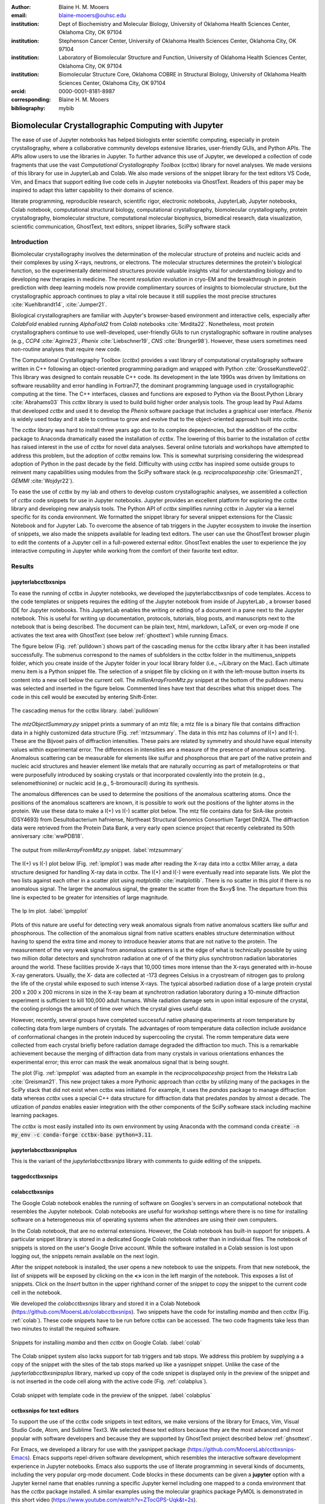 :author: Blaine H. M. Mooers
:email: blaine-mooers@ouhsc.edu
:institution: Dept of Biochemistry and Molecular Biology, University of Oklahoma Health Sciences Center, Oklahoma City, OK 97104
:institution: Stephenson Cancer Center, University of Oklahoma Health Sciences Center, Oklahoma City, OK 97104
:institution: Laboratory of Biomolecular Structure and Function, University of Oklahoma Health Sciences Center, Oklahoma City, OK 97104
:institution: Biomolecular Structure Core, Oklahoma COBRE in Structural Biology, University of Oklahoma Health Sciences Center, Oklahoma City, OK 97104
:orcid: 0000-0001-8181-8987
:corresponding: Blaine H. M. Mooers
:bibliography: mybib

-----------------------------------------------------------
Biomolecular Crystallographic Computing with Jupyter
-----------------------------------------------------------

.. class:: abstract

   The ease of use of Jupyter notebooks has helped biologists enter scientific computing,
   especially in protein crystallography, where a collaborative community develops extensive
   libraries, user-friendly GUIs, and Python APIs. The APIs allow users to use the libraries in Jupyter.
   To further advance this use of Jupyter, we developed a collection of code fragments that use
   the vast *Computational Crystallography Toolbox* (cctbx) library for novel analyses. We made versions
   of this library for use in JupyterLab and Colab. We also made versions of the snippet library
   for the text editors VS Code, Vim, and Emacs that support editing live code cells in Jupyter
   notebooks via GhostText. Readers of this paper may be inspired to adapt this latter capability
   to their domains of science.

.. class:: keywords

   literate programming, reproducible research, scientific rigor, electronic notebooks, JupyterLab, Jupyter notebooks, Colab notebook, computational structural biology, computational crystallography, biomolecular crystallography, protein crystallography, biomolecular structure, computational molecular biophysics, biomedical research, data visualization, scientific communication, GhostText, text editors, snippet libraries, SciPy software stack

Introduction
--------------

Biomolecular crystallography involves the determination of the molecular structure of proteins and nucleic acids and their complexes by using X-rays, neutrons, or electrons.
The molecular structures determines the protein's biological function, so the experimentally determined structures provide valuable insights vital for understanding biology and to developing new therapies in medicine.
The recent *resolution revolution* in cryo-EM and the breakthrough in protein prediction with deep learning models now provide complimentary sources of insights to biomolecular structure, but the crystallographic approach continues to play a vital role because it still supplies the most precise structures :cite:`Kuehlbrandt14`, :cite:`Jumper21`.

Biological crystallographers are familiar with Jupyter's browser-based environment and interactive cells, especially after *ColabFold* enabled running *AlphaFold2* from *Colab* notebooks :cite:`Mirdita22`.
Nonetheless, most protein crystallographers continue to use well-developed, user-friendly GUIs to run crystallographic software in routine analyses (e.g., *CCP4* :cite:`Agirre23`, *Phenix* :cite:`Liebschner19`, *CNS* :cite:`Brunger98`).
However, these users sometimes need non-routine analyses that require new code.

The Computational Crystallography Toolbox (*cctbx*) provides a vast library of computational crystallography software written in C++ following an object-oriented programming paradigm and wrapped with Python :cite:`GrosseKunstleve02`.
This library was designed to contain reusable C++ code.
Its development in the late 1990s was driven by limitations on software reusability and error handling in Fortran77, the dominant programming language used in crystallographic computing at the time.
The C++ interfaces, classes and functions are exposed to Python via the Boost.Python Library :cite:`Abrahams03` 
This *cctbx* library is used to build build higher order analysis tools.
The group lead by Paul Adams that developed *cctbx* and used it to develop the *Phenix* software package that includes a graphical user interface.
*Phenix* is widely used today and it able to continue to grow and evolve that to the object-oriented approach built into *cctbx*.

The *cctbx* library was hard to install three years ago due to its complex dependencies, but the addition of the *cctbx* package to Anaconda dramatically eased the installation of *cctbx*.
The lowering of this barrier to the installation of *cctbx* has raised interest in the use of *cctbx* for novel data analyses.
Several online tutorials and workshops have attempted to address this problem, but the adoption of *cctbx* remains low.
This is somewhat surprising considering the widespread adoption of Python in the past decade by the field.
Difficulty with using *cctbx* has inspired some outside groups to reinvent many capabilities using modules from the SciPy software stack (e.g. *reciprocalspaceship* :cite:`Griesman21`, *GEMMI* :cite:`Wojdyr22`).

To ease the use of *cctbx* by my lab and others to develop custom crystallographic analyses, we assembled a collection of *cctbx* code snippets for use in Jupyter notebooks.
Jupyter provides an excellent platform for exploring the *cctbx* library and developing new analysis tools.
The Python API of *cctbx* simplifies running *cctbx* in Jupyter via a kernel specific for its conda environment.
We formatted the snippet library for several snippet extensions for the Classic Notebook and for Jupyter Lab.
To overcome the absence of tab triggers in the Jupyter ecosystem to invoke the insertion of snippets, we also made the snippets available for leading text editors.
The user can use the GhostText browser plugin to edit the contents of a Jupyter cell in a full-powered external editor.
GhostText enables the user to experience the joy interactive computing in Jupyter while working from the comfort of their favorite text editor.


Results
---------

jupyterlabcctbxsnips
++++++++++++++++++++++++
To ease the running of cctbx in Jupyter notebooks, we developed the jupyterlabcctbxsnips of code templates.
Access to the code templates or snippets requires the editing of the Jupyter notebook from inside of JupyterLab , a browser based IDE for Jupyter notebooks.
This JupyterLab enables the writing or editing of a document in a pane next to the Jupyter notebook.
This is useful for writing up documentation, protocols, tutorials, blog posts, and manuscripts next to the notebook that is being described.
The document can be plain text, html, markdown, LaTeX, or even org-mode if one activates the text area with GhostText (see below :ref:`ghosttext`) while running Emacs.

The figure below (Fig. :ref:`pulldown`) shows part of the cascading menus for the cctbx library after it has been installed successfully.
The submenus correspond to the names of subfolders in the cctbx folder in the multimenus_snippets folder, which you create inside of the Jupyter folder in your local library folder (i.e., ~/Library on the Mac).
Each ultimate menu item is a Python snippet file.
The selection of a snippet file by clicking on it with the left-mouse button inserts its content into a new cell below the current cell.
The *millerArrayFromMtz.py* snippet at the bottom of the pulldown menu was selected and inserted in the figure below.
Commented lines have text that describes what this snippet does.
The code in this cell would be executed by entering Shift-Enter.

.. figure:: ./figs/Fig1Pulldown.png
   :align: center
   :scale: 40%
   :figclass: bht

   The cascading menus for the cctbx library. :label:`pulldown`

The *mtzObjectSummary.py* snippet prints a summary of an mtz file; a mtz file is a binary file that contains diffraction data in a highly customized data structure (Fig. :ref:`mtzsummary`.
The data in this mtz has columns of I(+) and I(-).
These are the Bijvoet pairs of diffraction intensities.
These pairs are related by symmetry and should have equal intensity values within experimental error.
The differences in intensities are a measure of the presence of anomalous scattering.
Anomalous scattering can be measurable for elements like sulfur and phosphorous that are part of the native protein and nucleic acid structures and heavier element like metals that are naturally occurring as part of metalloproteins or that were purposefully introduced by soaking crystals or that incorporated covalently into the protein (e.g., selenomethionine) or nucleic acid (e.g., 5-bromouracil) during its synthesis.

The anomalous differences can be used to determine the positions of the anomalous scattering atoms.
Once the positions of the anomalous scatterers are known, it is possible to work out the positions of the lighter atoms in the protein. 
We use these data to make a I(+) vs I(-) scatter plot below.
The mtz file contains data for SirA-like protein (DSY4693) from Desultobacterium hafniense, Northeast Structural Genomics Consortium Target DhR2A.
The diffraction data were retrieved from the Protein Data Bank, a very early open science project that recently celebrated its 50th anniversary :cite:`wwPDB18`. 

.. figure:: ./figs/Fig5mtzSummary.png
   :align: center
   :scale: 50%
   :figclass: bht

   The output from *millerArrayFromMtz.py* snippet. :label:`mtzsummary`

The I(+) vs I(-) plot below (Fig. :ref:`ipmplot`) was made after reading the X-ray data into a cctbx Miller array, a data structure designed for handling X-ray data in cctbx.
The I(+) and I(-) were eventually read into separate lists.
We plot the two lists against each other in a scatter plot using *matplotlib* :cite:`matplotlib`.
There is no scatter in this plot if there is no anomalous signal.
The larger the anomalous signal, the greater the scatter from the $x=y$ line.
The departure from this line is expected to be greater for intensities of large magnitude.

.. figure:: ./figs/Fig2IpImPlot.png
   :align: center
   :scale: 50%
   :figclass: bht

   The Ip Im plot. :label:`ipmpplot`

Plots of this nature are useful for detecting very weak anomalous signals from native anomalous scatters like sulfur and phosphorous.
The collection of the anomalous signal from native scatters enables structure determination without having to spend the extra time and money to introduce heavier atoms that are not native to the protein.
The measurement of the very weak signal from anomalous scatterers is at the edge of what is technically possible by using two million dollar detectors and synchrotron radiation at one of of the thirty plus synchtrotron radiation laboratories around the world.
These facilities provide X-rays that 10,000 times more intense than the X-rays generated with in-house X-ray generators.
Usually, the X- data are collected at -173 degrees Celsius in a cryostream of nitrogen gas to prolong the life of the crystal while exposed to such intense X-rays.
The typical absorbed radiation dose of a large protein crystal 200 x 200 x 200 microns in size in the X-ray beam at synchrotron radiation laboratory during a 10-minute diffraction experiment is sufficient to kill 100,000 adult humans.
While radiation damage sets in upon initial exposure of the crystal, the cooling prolongs the amount of time over which the crystal gives useful data.

However, recently, several groups have completed successful native phasing experiments at room temperature by collecting data from large numbers of crystals.
The advantages of room temperature data collection include avoidance of conformational changes in the protein induced by supercooling the crystal.
The romm temperature data were collected from each crystal briefly before radiation damage degraded the diffraction too much.
This is a remarkable achievement because the merging of diffraction data from many crystals in various orientations enhances the experimental error; this error can mask the weak anomalous signal that is being sought.

The plot (Fig. :ref:`ipmpplot` was adapted from an example in the *reciprocalspaceship* project from the Hekstra Lab :cite:`Greisman21`.
This new project takes a more Pythonic approach than *cctbx* by utilizing many of the packages in the SciPy stack that did not exist when cctbx was initiated.
For example, it uses the *pandas* package to manage diffraction data whereas *cctbx* uses a special C++ data structure for diffraction data that predates *pandas* by almost a decade.
The utlization of *pandas* enables easier integration with the other components of the SciPy software stack including machine learning packages.

The *cctbx* is most easily installed into its own environment by using Anaconda with the command conda :code:`create -n my_env -c conda-forge cctbx-base python=3.11`.


jupyterlabcctbxsnipsplus
++++++++++++++++++++++++++++++
This is the variant of the *jupyterlabcctbxsnips* library with comments to guide editing of the snippets.

taggedcctbxsnips
+++++++++++++++++++




colabcctbxsnips
++++++++++++++++++

The Google Colab notebook enables the running of software on Googles's servers in an computational notebook that resembles the Jupyter notebook.
Colab notebooks are useful for workshop settings where there is no time for installing software on a heterogeneous mix of operating systems when the attendees are using their own computers.

In the Colab notebook, that are no external extensions.
However, the Colab notebook has built-in support for snippets.
A particular snippet library is stored in a dedicated Google Colab notebook rather than in individual files.
The notebook of snippets is stored on the user's Google Drive account.
While the software installed in a Colab session is lost upon logging out, the snippets remain available on the next login.

After the snippet notebook is installed, the user opens a new notebook to use the snippets.
From that new notebook, the list of snippets will be exposed by clicking on the **<>** icon in the left margin of the notebook.
This exposes a list of snippets. 
Click on the `Insert` button in the upper righthand corner of the snippet to copy the snippet to the current code cell in the notebook.

We developed the  *colabcctbxsnips* library and stored it in a Colab Notebook (https://github.com/MooersLab/colabcctbxsnips).
Two snippets have the code for installing *mamba* and then *cctbx* (Fig. :ref:`colab`).
These code snippets have to be run before cctbx can be accessed.
The two code fragments take less than two minutes to install the required software. 

.. figure:: ./figs/colab.png
   :align: center
   :scale: 31%
   :figclass: bht

   Snippets for installing *mamba* and then *cctbx* on Google Colab. :label:`colab`

The Colab snippet system also lacks support for tab triggers and tab stops.
We address this problem by supplying a a copy of the snippet with the sites of the tab stops marked up like a yasnippet snippet.
Unlike the case of the *jupyterlabcctbxsnipsplus* library, marked up copy of the code snippet is displayed only in the preview of the snippet and is not inserted in the code cell along with the active code (Fig. :ref:`colabplus`).

.. figure:: ./figs/colabplus.png
   :align: center
   :scale: 21%
   :figclass: bht

   Colab snippet with template code in the preview of the snippet. :label:`colabplus`



cctbxsnips for text editors
+++++++++++++++++++++++++++++++

To support the use of the *cctbx* code snippets in text editors, we make versions of the library for Emacs, Vim, Visual Studio Code, Atom, and Sublime Text3.
We selected these text editors because they are the most advanced and most popular with software developers and because they are supported by GhostText project described below :ref:`ghsottext`.

For Emacs, we developed a library for use with the yasnippet package (https://github.com/MooersLab/cctbxsnips-Emacs).
Emacs supports repel-driven software development, which resembles the interactive software development experience in Jupyter notebooks.
Emacs also supports the use of literate programming in several kinds of documents, including the very popular org-mode document.
Code blocks in these documents can be given a **jupyter** option with a Jupyter kernel name that enables running a specific Jupyter kernel including one mapped to a conda environment that has the *cctbx* package installed.
A similar examples using the molecular graphics package PyMOL is demonstrated in this short video (https://www.youtube.com/watch?v=ZTocGPS-Uqk&t=2s).



Using GhostText to edit Jupyter cells from a favorite text editor 
+++++++++++++++++++++++++++++++++++++++++++++++++++++++++++++++++++++++++++
:label:`ghosttext`

The snippet extensions for the Classic Jupyter Notebook and JupyterLab lack support for tab triggers to insert snippets was you type and tab stops inside the snippet to advance to sites in the snippet that may need to be edited.
These two features are standard in the software that supports the use of snippet libraries in most text editors.
By adding the GhostText extension to the web browser and a server to one of several leading text editors, it is possible to send the text from the browser through a WebSocket to a server in the text editor.
Thus, it is possible to edit the contents of a computational notebook cell from inside a text editor.
Changes made in the text editor instantly appear in the notebook and vice versa.
By applying the power of a text editor to computational notebooks, experienced developers can continue to use familiar editing commands and tools.

As a quick reminder, tab triggers in text editors insert chunks of computer code after the user enters the tab trigger name and hits the TAB key (Fig. :ref:`tabtrigger`).
The tab trigger name can be as short as several letters.
Many text editors and IDEs have pop-up menus that aid the selection of the correct tab trigger.
Tab stops are sites within the code snippet where the cursor advances to after entering TAB again.
These sites often have placeholder values that can be either accepted by entering TAB again or edited.
Sites with identical placeholder values can be mirrored so that a change in value at one site is propagated to the other tab stops with the same placeholder value.
The absence of tab stops can increase the number of bugs introduced by the developer by overlooking parameter values in the code snippet that need to be changed to adapt the snippet to the current program.
The lack of support for tab triggers and tab stops in computational notebooks can dampen the enthusiasm of experienced developers for using computational notebooks.
Of course, one solution is to write an extension for Jyptyer Notebook or JuptyerLab in JavaScript that supports tab triggers and tab stops.

.. Figure:: ./figs/tabtrigger.png
   :align: center
   :scale: 55%
   :figclass: bht

   Example of a tab trigger being entered in Sublime Text 3 editor and appearing in a Jupyter Notebook cell. A pop-up menu lists the available snippets.  The list was narrowed to one snippet by the entry of three letters. :label:`tabtrigger`

Another approach is to send the text in the active code cell to a powerful text editor on your local computer via the browser extension known as GhostText https://ghosttext.fregante.com/.
GhostText is a Javascript program developed by Federico Brigante, a prolific JavaScript developer. Versions of the extension are available for the Google Chrome, Firefox, Edge, Opera, and Safari. The extension for the Google Chrome browser works in the Brave browser, and the extension for Firefox works in the Waterfox and Icecat browsers.

The text editor also needs to be extended with a server that enables two-way communication with the web page via a WebSocket.
Edits made on the browser side of the WebSocket are immediately sent to an open page in the Text Editor and vice versa; however, the text editor's snippets and other editing tools only work in the text editor.
The connection can be closed from either side of the WebSocket.
It is closed on the web browser side via an option in GhostTest’s pulldown menu, and it closed on the text editor side by closing the active buffer.


A Jupyter notebook with two code snippets from the cctbxsnips library for the Sublime Text 3 editor are shown in Fig. :ref:`twocells`.
The two code cells have been run, and the output from the second cell is printed in the notebook.
The first cell is being edited to change the name of the mtz file that is to be read.
A pop-up menu in Jupyter has appeared with a list of candidate file names.

.. Figure:: ./figs/twoCodeCells.png
   :align: center
   :scale: 70%
   :figclass: bht

   Two code cells with executed Jupyter code cells. :label:`twocells`

The servers for the editors are editor specific.
The following text editors are supported: Visual Studio Code, Vim, NeoVim, Emacs, Atom, and Sublime Text 3. GhostText was developed initially for Sublime Text 3, so Sublime Text 3 can serve as a positive control even if another editor in the list is your favorite editor. (Sublime Text 3 is available for most platforms for a free trial period of infinite length.)

For example, the server for Emacs is provided by the atomic-chrome package that is available in the Milkypostman’s Emacs Lisp Package Archive (MELPA) and on GitHub (https://github.com/alpha22jp/atomic-chrome).
The configuration for atomic-chrome in my Emacs initialization file (e.g., init.el) is listed below (Fig. :ref:`atomicconfig`).
The third line in Code listing 1 sets the default Emacs mode (equivalent to a programming language scope): I set it to Python for Jupyter code cells.
Atomic-chrome uses text-mode by default.
You can change the default mode to other programming languages that you may use in Jupyter, like Julia or R.
The last three lines specify the Emacs mode to be used when text is imported from the text areas of webpages on github.com, Overleaf.com, and 750words.com.
Similar configuration options are available in the other text editors, or you manually change the language scope for the window with the text imported from Jupyter.

.. Figure:: ./figs/atomicChrome.png
   :align: center
   :scale: 92%
   :figclass: bht

   Emacs lisp to configure atomic-chrome. :label:`atomicconfig`

Ghost Text provides a keyboard shortcut for the browser to open or close the connection to the text editor.
These shortcut keep the developer's hands on the keyboard and avoid breaks in context by moving the hand to the mouse.
The shortcut by operating system is as follows: macOS, command-shift-K; Linux, control-shift-H; and Windows, control-shift-K.

I have been using GhostText daily since mid-May 2022 with Emacs and either Google Chrome or Firefox; I have infrequently encountered three difficulties.
First, other servers inside Emacs can occupy the port for GhostText and block the atomic-chrome server.
I have had to kill the offending server or restart Emacs. Second, saving the text in the Emacs buffer to a file can cause the text to become out of sync with the text in the editor and on the web page.
The lack of updating can lead to a loss of work; making intermediate saves of the text on the web server is safer than saving to a local file.
Of course, the final text can be saved locally.
Third, multiple open editors with GhostText servers installed can compete for the same WebSocket.
This problem is solved by closing the editor that is not in current use or configuring its server to use an alternate WebSocket.

To support the use of *GhostText* to edit electronic notebooks containing code from the *cctbx* library, we have made variants of a collection of *cctbx* snippets for *Visual Studio Code*, *Atom*, *Sublime Text 3*, *Vim*, *NeoVim*, and *Emacs*. For *Vim* and *NeoVim*, the snippets are available for the *UltiSnips*, *Snipmate*, and *neosnippets* plugins.
The snippets are available for download on GitHub (https://github.com/MooersLab/MooersLab/blob/main/README.md#cctbxsnips-for-editors).
I found that *Sublime Text 3* had the most effortless setup while *Emacs* provided the highest degree of customization.
This snippet library was previously only available for use Jupyter notebooks via extensions for the Classic Jupyter Notebook application or Jupyter Lab.

Note that the snippet library cannot be used with the program *nteract* (https://nteract.io/).
The *nteract* is an easy-to-install and use desktop application for editing and running Jupyter notebooks offline.
The ease of installation makes nteract popular with new users of Jupyter notebooks.
Obviously *nteract* is not browser-based, so it cannot work with *GhostText*.
*nteract* has yet to be extended to support the use of code snippet libraries.

While the focus of this report was on the use of the *GhostText* browser plugin to edit Juptyer notebooks hosted in a web browser, the *cctbxsnips* snippet library can be used to aid the development of Python scripts in plain text files, which have the advantage of saner version control.
The snippets can also be used in other kinds of literate programming documents that operate off-line like org-mode files in Emacs and the *Quarto* (http://quarto.org) markdown representation of Jupyter notebooks.
*Quarto* is available for several leading text editors.
In the later case, you may have to extend the scope of the editing session in the editor to include Python source code.


Discussion
-------------


What is new
++++++++++++++

We report a set of code template libraries for doing biomolecular crystallographic computing in Jupyter.
These template libraries only need to be installed once because they persist between logins.
These templates include the code for installing the software required for crystallographic computing.
These installation templates save time because the installation process involves as many as seven operations that would be difficult to remember.
Once the user adds the installation code to the top of a given notebook, the user only needs to rerun these blocks of code upon logging into Colab to be able to reinstall the software.
The user can modify the installation templates to install the software on their local machines.
Examples of such adaptations are provided on a dedicated GitHub web page.
The template libraries presented here lower an important barrier to the use of Colab by those interested in crystallographic computing on the cloud.


Relation to other work with snippet libraries
+++++++++++++++++++++++++++++++++++++++++++++++++++

To the best of our knowledge, we are the first to provide snippet libraries for crystallographic computing.
This snippet library is among the first that is domain specific.
Most snippet libraries are for programming languages or for hypertext languages like HTML, markdown and LaTeX.
The average snippet also tends to be quite short and the size of the libraries tends to be quite small.
The audience for these libraries are millions of professional programmers and web page developers.
We reasoned that this great tool should be brought to the aid of the thousands of workers in crystallography.

The other area where domain specific snippets have been provided is in molecular graphics.
The pioneering work on a scripting wizard provided templates for use in the molecular graphics program RasMol :cite:`Horton99`.
The conscript program provided a converter from *RasMol* to *PyMOL* :cite:`Mottarella10`.
We also provided snippets for *PyMOL*, which has 100,000 users, for use in text editors :cite:`Mooers21a` and Jupyter notebooks :cite:`Mooers21b`.
The former support tab triggers and tab stops; the latter does not.

We have also worked out how to deploy this snippet libraries in OnDemand notebooks at High-Performance Computing centers.
These notebooks resemble Colab notebooks in that JupyterLab extensions cannot be installed.
However, they do not have any alternate support for accessing snippets from menus in the GUI.
Instead, we had to create IPython magics for each snippet that load the snippet's code into the code cell.
This system would also work on Colab and may be preferred by expert users because the snippet names used to invoke magic are under autocompletion.
That is, the user enters the start of a name and IPython suggests the remainder of the name in a pop-up menu.
We offer a variant library that inserts a commented out copy of the code that has been annotated with the sites that are to be edited by the user.



Opportunities for interoperability
++++++++++++++++++++++++++++++++++++++

The set of template libraries can encourage synergistic interoperability between software packages supported by the snippet libraries.
That is the development of notebooks that use two or more software packages and even programming languages.
More general and well-known examples of interoperability include the Cython packages in Python that enable the running of C++ code inside Python, the *reticulate* package that enables the running of Python code in R :cite:`Ushey23`, and the PyCall package in Julia that enables the running of the Python packages in Julia.
The latter package is widely used to run matplotlib in Julia.
Interoperability already occurs between the CCP4 :cite:`Agirre23`, clipper :cite:`McNicholas18`, gemmi :cite:`Wojdyr22`, reciprocalspaceship :cite:`Greisman21`, Careless :cite:`Dalton22`,and *cctbx* projects and to a limited extent between *cctbx* and *PyMOL*, but interoperability could be more widespread if the walls around the software silos were lowered.
The snippet libraries provided here can prompt taking advantage of this interoperability in Jupyter and Colab notebooks.



Acknowledgments
----------------------

This work was supported by the Oklahoma Center for the Advancement of Science and Technology: HR20-002, the  National Institutes of Health grants: R01 CA242845, P30 CA225520, and P30 AG050911-07S1. In particular, we thank the Biomolecular Structure Core of the COBRE in Structural Biology (PI: Ann West, P20 GM103640, P30 GM145423).


